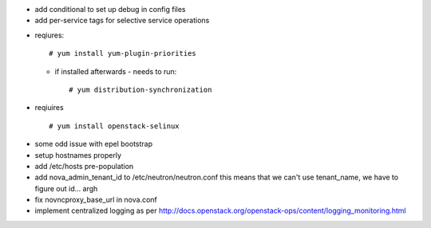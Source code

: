 * add conditional to set up debug in config files
* add per-service tags for selective service operations

+ reqiures::
 
     # yum install yum-plugin-priorities

  * if installed afterwards - needs to run::

     # yum distribution-synchronization

+ reqiuires ::

     # yum install openstack-selinux


* some odd issue with epel bootstrap
* setup hostnames properly
* add /etc/hosts pre-population
* add nova_admin_tenant_id to /etc/neutron/neutron.conf
  this means that we can't use tenant_name, we have to figure out id... argh

* fix novncproxy_base_url in nova.conf
* implement centralized logging as per http://docs.openstack.org/openstack-ops/content/logging_monitoring.html
